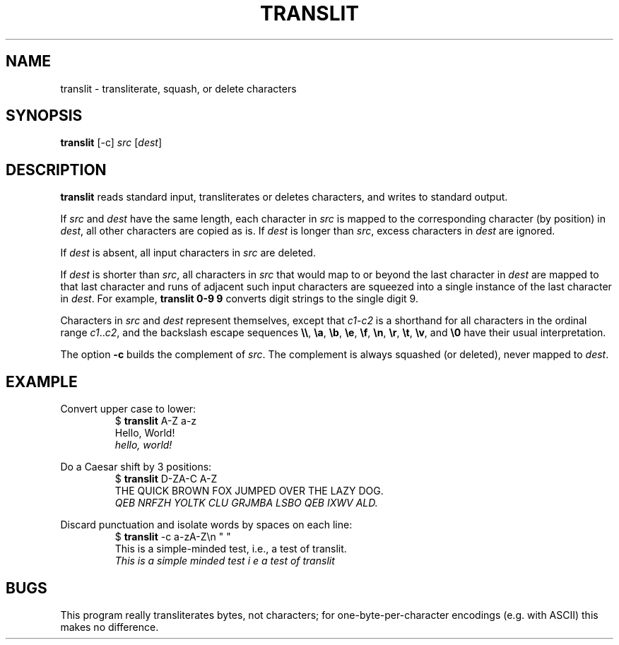 .TH TRANSLIT 1 July\ 2019 local

.SH NAME
translit \- transliterate, squash, or delete characters

.SH SYNOPSIS
\fBtranslit\fP [-c] \fIsrc\fP [\fIdest\fP]

.SH DESCRIPTION
\fBtranslit\fP reads standard input, transliterates or deletes
characters, and writes to standard output.
.PP
If \fIsrc\fP and \fIdest\fP have the same length, each character
in \fIsrc\fP is mapped to the corresponding character (by position)
in \fIdest\fP, all other characters are copied as is.
If \fIdest\fP is longer than \fIsrc\fP, excess characters in
\fIdest\fP are ignored.
.PP
If \fIdest\fP is absent, all input characters in \fIsrc\fP are
deleted.
.PP
If \fIdest\fP is shorter than \fIsrc\fP, all characters in \fIsrc\fP
that would map to or beyond the last character in \fIdest\fP are
mapped to that last character and runs of adjacent such input
characters are squeezed into a single instance of the last
character in \fIdest\fP. For example, \fBtranslit 0-9 9\fP
converts digit strings to the single digit 9.
.PP
Characters in \fIsrc\fP and \fIdest\fP represent themselves, except
that \fIc1\fP-\fIc2\fP is a shorthand for all characters in
the ordinal range \fIc1\fP..\fIc2\fP, and the backslash escape
sequences \fB\\\\\fP, \fB\\a\fP, \fB\\b\fP, \fB\\e\fP, \fB\\f\fP,
\fB\\n\fP, \fB\\r\fP, \fB\\t\fP, \fB\\v\fP, and \fB\\0\fP have
their usual interpretation.
.PP
The option \fB-c\fP builds the complement of \fIsrc\fP.
The complement is always squashed (or deleted), never mapped to \fIdest\fP.

.SH EXAMPLE
Convert upper case to lower:
.nf
.RS
$ \fBtranslit\fP A-Z a-z
Hello, World!
\fIhello, world!\fP
.RE
.fi
.PP
Do a Caesar shift by 3 positions:
.nf
.RS
$ \fBtranslit\fP D-ZA-C A-Z
THE QUICK BROWN FOX JUMPED OVER THE LAZY DOG.
\fIQEB NRFZH YOLTK CLU GRJMBA LSBO QEB IXWV ALD.\fP
.RE
.fi
.PP
Discard punctuation and isolate words by spaces on each line:
.nf
.RS
$ \fBtranslit\fP -c a-zA-Z\\n " "
This is a simple-minded test, i.e., a test of translit.
\fIThis is a simple minded test i e a test of translit\fP
.RE
.fi

.SH BUGS
This program really transliterates bytes, not characters;
for one-byte-per-character encodings (e.g. with ASCII)
this makes no difference.
